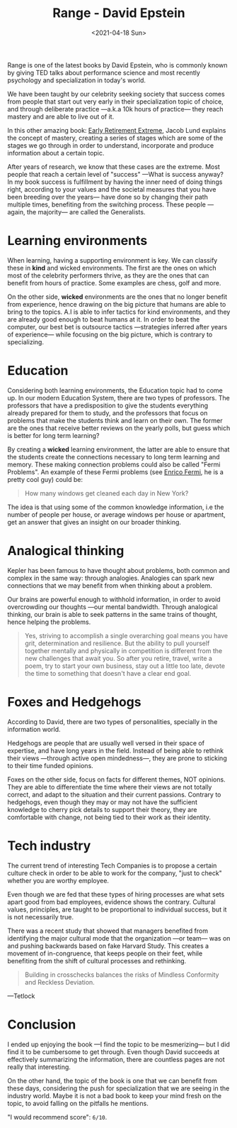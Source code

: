 #+TITLE: Range - David Epstein
#+DATE: <2021-04-18 Sun>
#+CATEGORY: Books
#+TAGS: psychology teams specialization education learning
#+SUMMARY: Range is one of the latest books from David Epstein, Range is one of the latest books from David Epstein, who is commonly known by giving TED talks about performance science and most recently psychology and specialization in today's world.
#+IMAGE: ./images/813FFNCfnjL.jpg

Range is one of the latest books by David Epstein, who is commonly known by
giving TED talks about performance science and most recently psychology and
specialization in today's world.

We have been taught by our celebrity seeking society that success comes from
people that start out very early in their specialization topic of choice, and
through deliberate practice —a.k.a 10k hours of practice— they reach mastery
and are able to live out of it.

In this other amazing book: [[https://www.amazon.es/Early-Retirement-Extreme-philosophical-independence/dp/145360121X][Early Retirement Extreme]], Jacob Lund explains the
concept of mastery, creating a series of stages which are some of the stages we
go through in order to understand, incorporate and produce information about a
certain topic.

After years of research, we know that these cases are the extreme. Most people
that reach a certain level of "success" —What is success anyway? In my book
success is fulfillment by having the inner need of doing things right, according
to your values and the societal measures that you have been breeding over the
years— have done so by changing their path multiple times, benefiting from
the switching process. These people —again, the majority— are called the
Generalists.

* Learning environments
  When learning, having a supporting environment is key. We can classify these
  in *kind* and wicked environments. The first are the ones on which most of the
  celebrity performers thrive, as they are the ones that can benefit from hours
  of practice. Some examples are chess, golf and more.

  On the other side, *wicked* environments are the ones that no longer benefit from
  experience, hence drawing on the big picture that humans are able to bring to
  the topics. A.I is able to infer tactics for kind environments, and they are
  already good enough to beat humans at it. In order to beat the computer, our
  best bet is outsource tactics —strategies inferred after years of experience—
  while focusing on the big picture, which is contrary to specializing.

* Education
  Considering both learning environments, the Education topic had to come up.
  In our modern Education System, there are two types of professors. The
  professors that have a predisposition to give the students everything already
  prepared for them to study, and the professors that focus on problems that
  make the students think and learn on their own. The former are the ones that
  receive better reviews on the yearly polls, but guess which is better for long
  term learning?

  By creating a *wicked* learning environment, the latter are able to ensure
  that the students create the connections necessary to long term learning and
  memory. These making connection problems could also be called "Fermi
  Problems". An example of these Fermi problems (see [[https://es.wikipedia.org/wiki/Enrico_Fermi][Enrico Fermi]], he is a
  pretty cool guy) could be:
  #+begin_quote
  How many windows get cleaned each day in New York?
  #+end_quote
  The idea is that using some of the common knowledge information, i.e the
  number of people per house, or average windows per house or apartment, get an
  answer that gives an insight on our broader thinking.

* Analogical thinking
  Kepler has been famous to have thought about problems, both common and complex
  in the same way: through analogies. Analogies can spark new connections that
  we may benefit from when thinking about a problem.

  Our brains are powerful enough to withhold information, in order to avoid
  overcrowding our thoughts —our mental bandwidth. Through analogical thinking,
  our brain is able to seek patterns in the same trains of thought, hence
  helping the problems.

  #+begin_quote
  Yes, striving to accomplish a single overarching goal means you have grit,
  determination and resilience. But the ability to pull yourself together mentally
  and physically in competition is different from the new challenges that await
  you. So after you retire, travel, write a poem, try to start your own business,
  stay out a little too late, devote the time to something that doesn't have a
  clear end goal.
  #+end_quote

* Foxes and Hedgehogs
  According to David, there are two types of personalities, specially in the
  information world.

  Hedgehogs are people that are usually well versed in their space of expertise,
  and have long years in the field. Instead of being able to rethink their views
  —through active open mindedness—, they are prone to sticking to their time
  funded opinions.

  Foxes on the other side, focus on facts for different themes, NOT opinions. They
  are able to differentiate the time where their views are not totally correct,
  and adapt to the situation and their current passions. Contrary to hedgehogs,
  even though they may or may not have the sufficient knowledge to cherry pick
  details to support their theory, they are comfortable with change, not being
  tied to their work as their identity.

* Tech industry
  The current trend of interesting Tech Companies is to propose a certain
  culture check in order to be able to work for the company, "just to check"
  whether you are worthy employee.

  Even though we are fed that these types of hiring processes are what sets
  apart good from bad employees, evidence shows the contrary. Cultural values,
  principles, are taught to be proportional to individual success, but it is not
  necessarily true.

  There was a recent study that showed that managers benefited from identifying
  the major cultural mode that the organization —or team— was on and pushing
  backwards based on fake Harvard Study.  This creates a movement of
  in-congruence, that keeps people on their feet, while benefiting from the
  shift of cultural processes and rethinking.

  #+begin_quote
  Building in crosschecks balances the risks of Mindless Conformity and Reckless
  Deviation.
  #+end_quote
  —Tetlock

* Conclusion
  I ended up enjoying the book —I find the topic to be mesmerizing— but I did
  find it to be cumbersome to get through. Even though David succeeds at effectively
  summarizing the information, there are countless pages are not really that
  interesting.

  On the other hand, the topic of the book is one that we can benefit from these
  days, considering the push for specialization that we are seeing in the
  industry world. Maybe it is not a bad book to keep your mind fresh on the
  topic, to avoid falling on the pitfalls he mentions.

  "I would recommend score": =6/10=.
